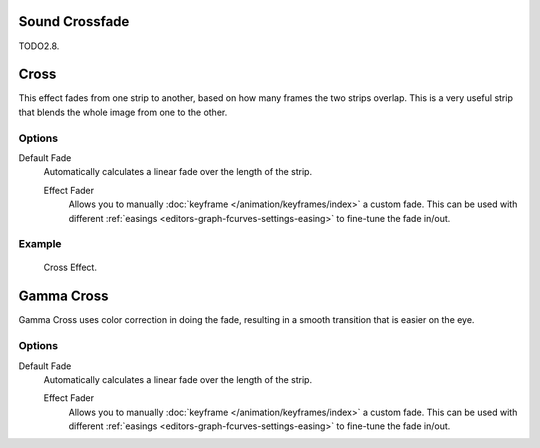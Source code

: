 .. _bpy.ops.sequencer.crossfade_sounds:

***************
Sound Crossfade
***************

TODO2.8.


.. _bpy.types.CrossSequence:

*****
Cross
*****

This effect fades from one strip to another, based on how many frames the two strips overlap.
This is a very useful strip that blends the whole image from one to the other.


Options
=======

Default Fade
   Automatically calculates a linear fade over the length of the strip.

   Effect Fader
      Allows you to manually :doc:`keyframe </animation/keyframes/index>` a custom fade.
      This can be used with different :ref:`easings <editors-graph-fcurves-settings-easing>`
      to fine-tune the fade in/out.


Example
=======

.. figure:: /images/sequencer_sequencer_strips_effects_cross_example.png

   Cross Effect.


.. _bpy.types.GammaCrossSequence:

***********
Gamma Cross
***********

Gamma Cross uses color correction in doing the fade,
resulting in a smooth transition that is easier on the eye.


Options
=======

Default Fade
   Automatically calculates a linear fade over the length of the strip.

   Effect Fader
      Allows you to manually :doc:`keyframe </animation/keyframes/index>` a custom fade.
      This can be used with different :ref:`easings <editors-graph-fcurves-settings-easing>`
      to fine-tune the fade in/out.
